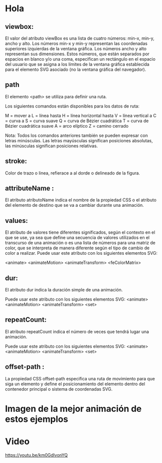 * Hola
** viewbox:
El valor del atributo viewBox es una lista de cuatro números: min-x, min-y, ancho y alto. Los números min-x y min-y representan las coordenadas superiores izquierdas de la ventana gráfica. Los números ancho y alto representan sus dimensiones. Estos números, que están separados por espacios en blanco y/o una coma, especifican un rectángulo en el espacio del usuario que se asigna a los límites de la ventana gráfica establecida para el elemento SVG asociado (no la ventana gráfica del navegador).

** path

El elemento <path> se utiliza para definir una ruta.

Los siguientes comandos están disponibles para los datos de ruta:

     M = mover a
     L = línea hasta
     H = línea horizontal hasta
     V = línea vertical a
     C = curva a
     S = curva suave
     Q = curva de Bézier cuadrática
     T = curva de Bézier cuadrática suave
     A = arco elíptico
     Z = camino cerrado

Nota: Todos los comandos anteriores también se pueden expresar con letras minúsculas. Las letras mayúsculas significan posiciones absolutas, las minúsculas significan posiciones relativas.

** stroke:
Color de trazo o linea, refierace a al dorde o delineado de la figura.

** attributeName :
El atributo atributoName indica el nombre de la propiedad CSS o el atributo del elemento de destino que se va a cambiar durante una animación.

** values:
El atributo de valores tiene diferentes significados, según el contexto en el que se use, ya sea que define una secuencia de valores utilizados en el transcurso de una animación o es una lista de números para una matriz de color, que se interpreta de manera diferente según el tipo de cambio de color a realizar.
Puede usar este atributo con los siguientes elementos SVG:

    <animate>
    <animateMotion>
    <animateTransform>
    <feColorMatrix>


** dur:
El atributo dur indica la duración simple de una animación.

Puede usar este atributo con los siguientes elementos SVG:
    <animate>
    <animateMotion>
    <animateTransform>
    <set>
** repeatCount:
El atributo repeatCount indica el número de veces que tendrá lugar una animación.

Puede usar este atributo con los siguientes elementos SVG:
    <animate>
    <animateMotion>
    <animateTransform>
    <set>

**  offset-path :
La propiedad CSS offset-path especifica una ruta de movimiento para que siga un elemento y define el posicionamiento del elemento dentro del contenedor principal o sistema de coordenadas SVG.
* Imagen de la mejor animación de estos ejemplos

[[https://imgur.com/3z1LyDy.png]]

* Video
[[https://imgur.com/gefOoRz.png][https://youtu.be/km0GdIvonYQ]]
